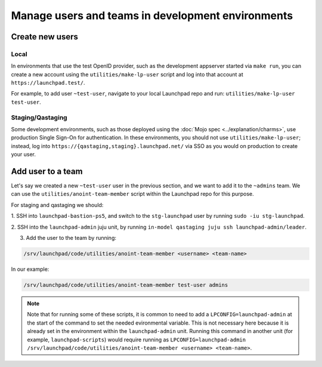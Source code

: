 Manage users and teams in development environments
==================================================

Create new users
----------------

Local
~~~~~

In environments that use the test OpenID provider, such as the development
appserver started via ``make run``, you can create a new account using the
``utilities/make-lp-user`` script and log into that account at
``https://launchpad.test/``.

For example, to add user ``~test-user``, navigate to your local Launchpad repo 
and run: ``utilities/make-lp-user test-user``.

Staging/Qastaging
~~~~~~~~~~~~~~~~~

Some development environments, such as those deployed using the :doc:`Mojo
spec <../explanation/charms>`, use production Single Sign-On for
authentication.  In these environments, you should not use
``utilities/make-lp-user``; instead, log into 
``https://{qastaging,staging}.launchpad.net/`` via SSO as you would on 
production to create your user.

Add user to a team
------------------
                    
Let's say we created a new ``~test-user`` user in the previous section, and
we want to add it to the ``~admins`` team. We can use the
``utilities/anoint-team-member`` script within the Launchpad repo for
this purpose.

For staging and qastaging we should:

1. SSH into ``launchpad-bastion-ps5``, and switch to the ``stg-launchpad``
user by running ``sudo -iu stg-launchpad``. 

2. SSH into the ``launchpad-admin`` juju unit, by running 
``in-model qastaging juju ssh launchpad-admin/leader``.

3. Add the user to the team by running: 

.. code::
     
     /srv/launchpad/code/utilities/anoint-team-member <username> <team-name>

In our example:

.. code::
     
     /srv/launchpad/code/utilities/anoint-team-member test-user admins

.. note::

    Note that for running some of these scripts, it is common to need to add a
    ``LPCONFIG=launchpad-admin`` at the start of the command to set the needed
    evironmental variable. This is not necessary here because it is already
    set in the environment within the ``launchpad-admin`` unit.
    Running this command in another unit (for example, ``launchpad-scripts``)
    would require running as ``LPCONFIG=launchpad-admin
    /srv/launchpad/code/utilities/anoint-team-member <username> <team-name>``.
